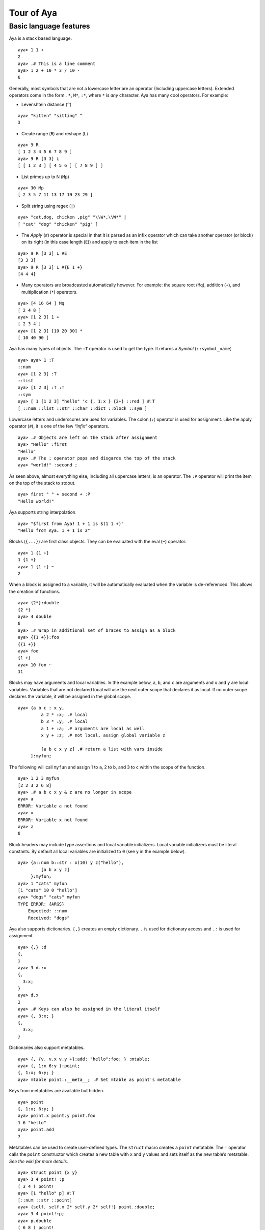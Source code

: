 Tour of Aya
===========

Basic language features
-----------------------

Aya is a stack based language.

::

   aya> 1 1 +
   2
   aya> .# This is a line comment
   aya> 1 2 + 10 * 3 / 10 -
   0

Generally, most symbols that are not a lowercase letter are an operator
(Including uppercase letters). Extended operators come in the form
``.*``, ``M*``, ``:*``, where ``*`` is *any* character. Aya has many
cool operators. For example:

-  Levenshtein distance (``^``)

::

   aya> "kitten" "sitting" ^
   3

-  Create range (``R``) and reshape (``L``)

::

   aya> 9 R
   [ 1 2 3 4 5 6 7 8 9 ]
   aya> 9 R [3 3] L
   [ [ 1 2 3 ] [ 4 5 6 ] [ 7 8 9 ] ]

-  List primes up to N (``Mp``)

::

   aya> 30 Mp
   [ 2 3 5 7 11 13 17 19 23 29 ]

-  Split string using regex (``|``)

::

   aya> "cat,dog, chicken ,pig" "\\W*,\\W*" |
   [ "cat" "dog" "chicken" "pig" ]

-  The *Apply* (``#``) operator is special in that it is parsed as an
   infix operator which can take another operator (or block) on its
   right (in this case length (``E``)) and apply to each item in the
   list

::

   aya> 9 R [3 3] L #E
   [3 3 3]
   aya> 9 R [3 3] L #{E 1 +}
   [4 4 4]

-  Many operators are broadcasted automatically however. For example:
   the square root (``Mq``), addition (``+``), and multiplication
   (``*``) operators.

::

   aya> [4 16 64 ] Mq
   [ 2 4 8 ]
   aya> [1 2 3] 1 +
   [ 2 3 4 ]
   aya> [1 2 3] [10 20 30] *
   [ 10 40 90 ]

Aya has many types of objects. The ``:T`` operator is used to get the
type. It returns a *Symbol* (``::symbol_name``)

::

   aya> aya> 1 :T
   ::num
   aya> [1 2 3] :T
   ::list
   aya> [1 2 3] :T :T
   ::sym
   aya> [ 1 [1 2 3] "hello" 'c {, 1:x } {2+} ::red ] #:T
   [ ::num ::list ::str ::char ::dict ::block ::sym ]

Lowercase letters and underscores are used for variables. The colon
(``:``) operator is used for assignment. Like the apply operator
(``#``), it is one of the few *“infix”* operators.

::

   aya> .# Objects are left on the stack after assignment
   aya> "Hello" :first
   "Hello"
   aya> .# The ; operator pops and disgards the top of the stack
   aya> "world!" :second ;

As seen above, almost everything else, including all uppercase letters,
is an operator. The ``:P`` operator will print the item on the top of
the stack to stdout.

::

   aya> first " " + second + :P
   "Hello world!"

Aya supports string interpolation.

::

   aya> "$first from Aya! 1 + 1 is $(1 1 +)"
   "Hello from Aya. 1 + 1 is 2"

Blocks (``{...}``) are first class objects. They can be evaluated with
the eval (``~``) operator.

::

   aya> 1 {1 +}
   1 {1 +}
   aya> 1 {1 +} ~
   2

When a block is assigned to a variable, it will be automatically
evaluated when the variable is de-referenced. This allows the creation
of functions.

::

   aya> {2*}:double
   {2 *}
   aya> 4 double
   8
   aya> .# Wrap in additional set of braces to assign as a block
   aya> {{1 +}}:foo
   {{1 +}}
   aya> foo
   {1 +}
   aya> 10 foo ~
   11

Blocks may have arguments and local variables. In the example below,
``a``, ``b``, and ``c`` are arguments and ``x`` and ``y`` are local
variables. Variables that are not declared local will use the next outer
scope that declares it as local. If no outer scope declares the
variable, it will be assigned in the global scope.

::

   aya> {a b c : x y,
            a 2 * :x; .# local
            b 3 * :y; .# local
            a 1 + :a; .# arguments are local as well
            x y + :z; .# not local, assign global variable z

            [a b c x y z] .# return a list with vars inside
        }:myfun;

The following will call ``myfun`` and assign 1 to ``a``, 2 to ``b``, and
3 to ``c`` within the scope of the function.

::

   aya> 1 2 3 myfun
   [2 2 3 2 6 8]
   aya> .# a b c x y & z are no longer in scope
   aya> a
   ERROR: Variable a not found
   aya> x
   ERROR: Variable x not found
   aya> z
   8

Block headers may include type assertions and local variable
initializers. Local variable initializers must be literal constants. By
default all local variables are initialized to ``0`` (see ``y`` in the
example below).

::

   aya> {a::num b::str : x(10) y z("hello"),
            [a b x y z]
        }:myfun;
   aya> 1 "cats" myfun
   [1 "cats" 10 0 "hello"]
   aya> "dogs" "cats" myfun
   TYPE ERROR: {ARGS}
       Expected: ::num
       Received: "dogs"

Aya also supports dictionaries. ``{,}`` creates an empty dictionary.
``.`` is used for dictionary access and ``.:`` is used for assignment.

::

   aya> {,} :d
   {,
   }
   aya> 3 d.:x
   {,
     3:x;
   }
   aya> d.x
   3
   aya> .# Keys can also be assigned in the literal itself
   aya> {, 3:x; }
   {,
     3:x;
   }

Dictionaries also support metatables.

::

   aya> {, {v, v.x v.y +}:add; "hello":foo; } :mtable;
   aya> {, 1:x 6:y }:point;
   {, 1:x; 6:y; }
   aya> mtable point.:__meta__; .# Set mtable as point's metatable

Keys from metatables are available but hidden.

::

   aya> point
   {, 1:x; 6:y; }
   aya> point.x point.y point.foo
   1 6 "hello"
   aya> point.add
   7

Metatables can be used to create user-defined types. The ``struct``
macro creates a ``point`` metatable. The ``!`` operator calls the
``point`` constructor which creates a new table with ``x`` and ``y``
values and sets itself as the new table’s metatable. *See the wiki for
more details.*

::

   aya> struct point {x y}
   aya> 3 4 point! :p
   ( 3 4 ) point!
   aya> [1 "hello" p] #:T
   [::num ::str ::point]
   aya> {self, self.x 2* self.y 2* self!} point.:double;
   aya> 3 4 point!:p;
   aya> p.double
   ( 6 8 ) point!

Aya also supports operator overloading for many operators. Type
``\? overloadable`` in the Aya interpreter to get a list of all
overloadable operators.

::

   aya> {other self,
            other.x self.x +
            other.y self.y +
            self!
        } point.:__add__;
   aya> 3 4 point! 5 6 point! +
   ( 8 10 ) point!

The Aya core language supports many other cool things such as
**closures**, built-in **fraction** and **arbitrary precision** numbers,
**macro-like functions** *(the ``struct`` keyword above is defined
completely in aya!)*, **exception handling**, built in **plotting** and
**GUI dialogs**, **list comprehension**, and **more**!
